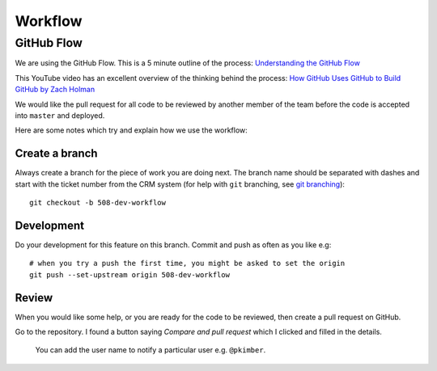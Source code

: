 Workflow
********

.. highlight::

GitHub Flow
===========

We are using the GitHub Flow.  This is a 5 minute outline of the process:
`Understanding the GitHub Flow`_

This YouTube video has an excellent overview of the thinking behind the
process: `How GitHub Uses GitHub to Build GitHub by Zach Holman`_

We would like the pull request for all code to be reviewed by another member of
the team before the code is accepted into ``master`` and deployed.

Here are some notes which try and explain how we use the workflow:

Create a branch
---------------

Always create a branch for the piece of work you are doing next.  The branch
name should be separated with dashes and start with the ticket number from the
CRM system (for help with ``git`` branching, see `git branching`_)::

  git checkout -b 508-dev-workflow

Development
-----------

Do your development for this feature on this branch.  Commit and push as often
as you like e.g::

  # when you try a push the first time, you might be asked to set the origin
  git push --set-upstream origin 508-dev-workflow

Review
------

When you would like some help, or you are ready for the code to be reviewed,
then create a pull request on GitHub.

Go to the repository.  I found a button saying *Compare and pull request* which
I clicked and filled in the details.

  You can add the user name to notify a particular user e.g. ``@pkimber``.


.. _`git branching`: https://www.pkimber.net/howto/git/branch.html
.. _`How GitHub Uses GitHub to Build GitHub by Zach Holman`: https://www.youtube.com/watch?v=qyz3jkOBbQY
.. _`Understanding the GitHub Flow`: https://guides.github.com/introduction/flow/index.html
